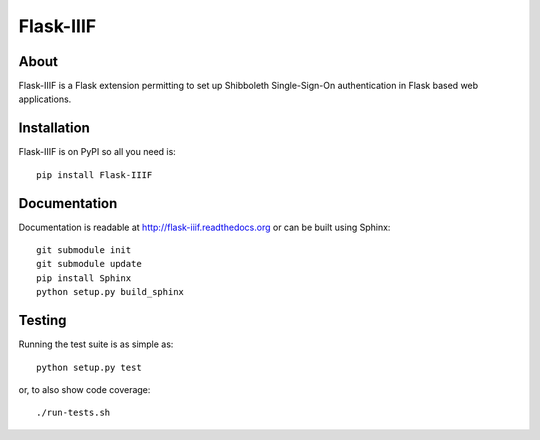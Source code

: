 ===========
 Flask-IIIF
===========

.. image:: https://travis-ci.org/inveniosoftware/flask-iiif.png?branch=master
    :target: https://travis-ci.org/inveniosoftware/flask-iiif
.. image:: https://coveralls.io/repos/inveniosoftware/flask-iiif/badge.png?branch=master
    :target: https://coveralls.io/r/inveniosoftware/flask-iiif
.. image:: https://pypip.in/v/Flask-IIIF/badge.png
   :target: https://pypi.python.org/pypi/Flask-IIIF/
.. image:: https://pypip.in/d/Flask-IIIF/badge.png
   :target: https://pypi.python.org/pypi/Flask-IIIF/

About
=====
Flask-IIIF is a Flask extension permitting to set up Shibboleth
Single-Sign-On authentication in Flask based web applications.

Installation
============
Flask-IIIF is on PyPI so all you need is: ::

    pip install Flask-IIIF

Documentation
=============
Documentation is readable at http://flask-iiif.readthedocs.org or can be built using Sphinx: ::

    git submodule init
    git submodule update
    pip install Sphinx
    python setup.py build_sphinx

Testing
=======
Running the test suite is as simple as: ::

    python setup.py test

or, to also show code coverage: ::

    ./run-tests.sh
